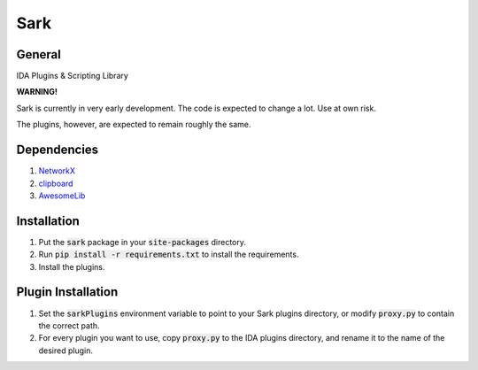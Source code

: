 ====
Sark
====

.. image::
    media/sark-pacman.jpg

General
-------

IDA Plugins & Scripting Library



**WARNING!**

Sark is currently in very early development. The code is expected to change a lot. Use at own risk.

The plugins, however, are expected to remain roughly the same.

Dependencies
------------

1. `NetworkX <https://networkx.github.io/>`_
2. `clipboard <https://pypi.python.org/pypi/clipboard/0.0.4>`_
3. `AwesomeLib <https://github.com/tmr232/awesomelib>`_


Installation
------------

1. Put the :code:`sark` package in your :code:`site-packages` directory.
2. Run :code:`pip install -r requirements.txt` to install the requirements.
3. Install the plugins.

Plugin Installation
-------------------

1. Set the :code:`sarkPlugins` environment variable to point to your Sark plugins directory, or modify
   :code:`proxy.py` to contain the correct path.
2. For every plugin you want to use, copy :code:`proxy.py` to the IDA plugins directory, and rename it
   to the name of the desired plugin.
